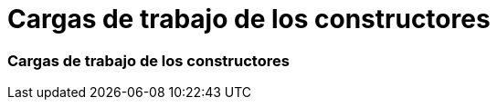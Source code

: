 = Cargas de trabajo de los constructores
:allow-uri-read: 




=== Cargas de trabajo de los constructores
